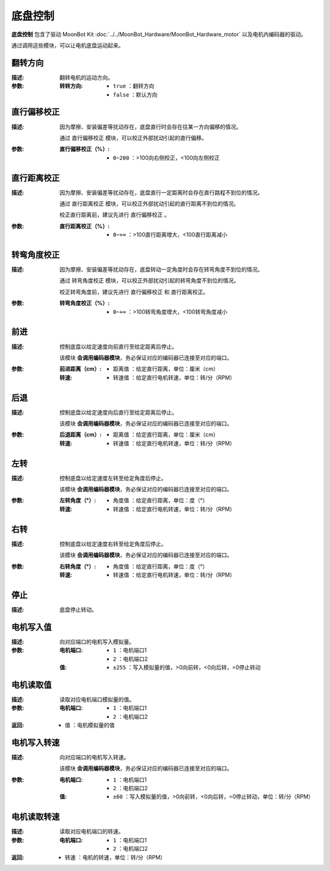 底盘控制
=========

**底盘控制** 包含了驱动 MoonBot Kit :doc:`../../MoonBot_Hardware/MoonBot_Hardware_motor` 以及电机内编码器的驱动。

通过调用这些模块，可以让电机底盘运动起来。

.. image:: images/input.png

翻转方向
---------

.. image:: images/tankbase_reverse.png

:描述:

    翻转电机的运动方向。

:参数:

    :转转方向:

        - ``true`` ：翻转方向
        - ``false`` ：默认方向

直行偏移校正
-------------

.. image:: images/tankbase_straight_correction.png

:描述:

    因为摩擦、安装偏差等扰动存在，底盘直行时会存在往某一方向偏移的情况。
    
    通过 ``直行偏移校正`` 模块，可以校正外部扰动引起的直行偏移。

:参数:

    :直行偏移校正（%）:

        - ``0~200`` ：>100向右侧校正，<100向左侧校正

直行距离校正
-------------

.. image:: images/tankbase_distance_correction.png

:描述:

    因为摩擦、安装偏差等扰动存在，底盘直行一定距离时会存在直行路程不到位的情况。
    
    通过 ``直行距离校正`` 模块，可以校正外部扰动引起的直行距离不到位的情况。

    校正直行距离前，建议先进行 ``直行偏移校正`` 。

:参数:

    :直行距离校正（%）:

        - ``0~+∞`` ：>100直行距离增大，<100直行距离减小

转弯角度校正
-------------

.. image:: images/tankbase_angle_correction.png

:描述:

    因为摩擦、安装偏差等扰动存在，底盘转动一定角度时会存在转弯角度不到位的情况。
    
    通过 ``转弯角度校正`` 模块，可以校正外部扰动引起的转弯角度不到位的情况。

    校正转弯角度前，建议先进行 ``直行偏移校正`` 和 ``直行距离校正``。

:参数:

    :转弯角度校正（%）:

        - ``0~+∞`` ：>100转弯角度增大，<100转弯角度减小

前进
---------

.. image:: images/tankebase_forward.png

:描述:

    控制底盘以给定速度向前直行至给定距离后停止。

    该模块 **会调用编码器模块**，务必保证对应的编码器已连接至对应的端口。

:参数:

    :前进距离（cm）:

        - ``距离值`` ：给定直行距离，单位：厘米（cm）
    
    :转速:

        - ``转速值`` ：给定直行电机转速，单位：转/分（RPM）

后退
---------

.. image:: images/tankebase_backward.png

:描述:

    控制底盘以给定速度向后直行至给定距离后停止。

    该模块 **会调用编码器模块**，务必保证对应的编码器已连接至对应的端口。

:参数:

    :后退距离（cm）:

        - ``距离值`` ：给定直行距离，单位：厘米（cm）
    
    :转速:

        - ``转速值`` ：给定直行电机转速，单位：转/分（RPM）

左转
---------

.. image:: images/tankebase_left.png

:描述:

    控制底盘以给定速度左转至给定角度后停止。

    该模块 **会调用编码器模块**，务必保证对应的编码器已连接至对应的端口。

:参数:

    :左转角度（°）:

        - ``角度值`` ：给定直行距离，单位：度（°）
    
    :转速:

        - ``转速值`` ：给定直行电机转速，单位：转/分（RPM）

右转
---------

.. image:: images/tankebase_right.png

:描述:

    控制底盘以给定速度右转至给定角度后停止。

    该模块 **会调用编码器模块**，务必保证对应的编码器已连接至对应的端口。

:参数:

    :右转角度（°）:

        - ``角度值`` ：给定直行距离，单位：度（°）
    
    :转速:

        - ``转速值`` ：给定直行电机转速，单位：转/分（RPM）

停止
---------

.. image:: images/tankebase_stop.png

:描述:

    底盘停止转动。

电机写入值
-----------

.. image:: images/tankebase_write.png

:描述:

    向对应端口的电机写入模拟量。

:参数:

    :电机端口:

        - ``1`` ：电机端口1
        - ``2`` ：电机端口2
    
    :值:

        - ``±255`` ：写入模拟量的值，>0向前转，<0向后转，=0停止转动

电机读取值
-----------

.. image:: images/tankebase_read.png

:描述:

    读取对应电机端口模拟量的值。

:参数:

    :电机端口:

        - ``1`` ：电机端口1
        - ``2`` ：电机端口2
    
:返回:

    - ``值`` ：电机模拟量的值

电机写入转速
-------------

.. image:: images/tankebase_write_rpm.png

:描述:

    向对应端口的电机写入转速。

    该模块 **会调用编码器模块**，务必保证对应的编码器已连接至对应的端口。

:参数:

    :电机端口:

        - ``1`` ：电机端口1
        - ``2`` ：电机端口2
    
    :值:

        - ``±60`` ：写入模拟量的值，>0向前转，<0向后转，=0停止转动，单位：转/分（RPM）

电机读取转速
-------------

.. image:: images/tankebase_read_rpm.png

:描述:

    读取对应电机端口的转速。

:参数:

    :电机端口:

        - ``1`` ：电机端口1
        - ``2`` ：电机端口2
    
:返回:

    - ``转速`` ：电机的转速，单位：转/分（RPM）

